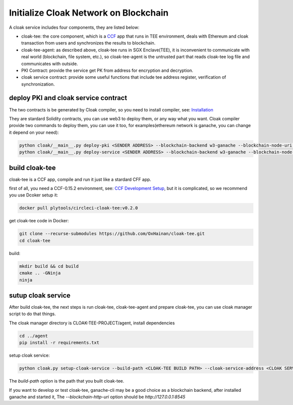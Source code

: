 =======================================
Initialize Cloak Network on Blockchain
=======================================

A cloak service includes four components, they are listed below:

* cloak-tee: the core component, which is a `CCF <https://github.com/microsoft/CCF>`__ app that runs in TEE environment,
  deals with Ethereum and cloak transaction from users and synchronizes the results to blockchain.
* cloak-tee-agent: as described above, cloak-tee runs in SGX Enclave(TEE), it is inconvenient to 
  communicate with real world (blockchain, file system, etc.), so cloak-tee-agent is the untrusted 
  part that reads cloak-tee log file and communicates with outside.
* PKI Contract: provide the service get PK from address for encryption and decryption.
* cloak service contract: provide some useful functions that include tee address register, 
  verification of synchronization.

deploy PKI and  cloak service contract
***************************************
The two contracts is be generated by Cloak compiler, so you need to install compiler, see: 
`Installation <https://oxhainan-cloak-docs.readthedocs-hosted.com/en/latest/started/quick-start.html#installation>`__

They are stardard Solidity contracts, you can use web3 to deploy them, or any way what you want. 
Cloak compiler provide two commands to deploy them, you can use it too, for examples(ethereum network is ganache, you can change it depend on your need):

.. code::

     python cloak/__main__.py deploy-pki <SENDER ADDRESS> --blockchain-backend w3-ganache --blockchain-node-uri http://127.0.0.1:8545
     python cloak/__main__.py deploy-service <SENDER ADDRESS> --blockchain-backend w3-ganache --blockchain-node-uri http://127.0.0.1:8545

build cloak-tee
**********************
cloak-tee is a CCF app, compile and run it just like a stardard CFF app.

first of all, you need a CCF-0.15.2 environment, see: `CCF Development Setup <https://microsoft.github.io/CCF/main/build_apps/build_setup.html>`__, but it is complicated, so we recommend you use Dcoker setup it:

.. code-block::

   docker pull plytools/circleci-cloak-tee:v0.2.0

get cloak-tee code in Docker:

.. code-block::

    git clone --recurse-submodules https://github.com/OxHainan/cloak-tee.git
    cd cloak-tee

build:

.. code-block::

    mkdir build && cd build
    cmake .. -GNinja
    ninja

sutup cloak service
**********************
After build cloak-tee, the next steps is run cloak-tee, cloak-tee-agent and prepare cloak-tee, you can use cloak manager script to do that things.

The cloak manager directory is CLOAK-TEE-PROJECT/agent, install dependencies

.. code::

   cd ../agent
   pip install -r requirements.txt

setup cloak service:

.. code::

   python cloak.py setup-cloak-service --build-path <CLOAK-TEE BUILD PATH> --cloak-service-address <CLOAK SERVICE ADDRESS> --pki-address <PKI ADDRESS> --blockchain-http-uri <BLOCKCHAIN-HTTP-URI>

The `build-path` option is the path that you built cloak-tee.

If you want to develop or test cloak-tee, ganache-cli may be a good choice as a blockchain backend, after installed ganache and started it, The `--blockchain-http-uri` option should be `http://127.0.0.1:8545`
